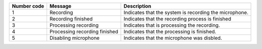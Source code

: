 +-----------------------+-----------------------+-----------------------+
| Number code           | Message               | Description           |
+=======================+=======================+=======================+
| 1                     | Recording             | Indicates that the    |
|                       |                       | system is recording   |
|                       |                       | the microphone.       |
+-----------------------+-----------------------+-----------------------+
| 2                     | Recording finished    | Indicates that the    |
|                       |                       | recording process is  |
|                       |                       | finished              |
+-----------------------+-----------------------+-----------------------+
| 3                     | Processing recording  | Indicates that is     |
|                       |                       | processing the        |
|                       |                       | recording.            |
+-----------------------+-----------------------+-----------------------+
| 4                     | Processing recording  | Indicates that the    |
|                       | finished              | processing is         |
|                       |                       | finished.             |
+-----------------------+-----------------------+-----------------------+
| 5                     | Disabling microphone  | Indicates that the    |
|                       |                       | microphone was        |
|                       |                       | disbled.              |
+-----------------------+-----------------------+-----------------------+
